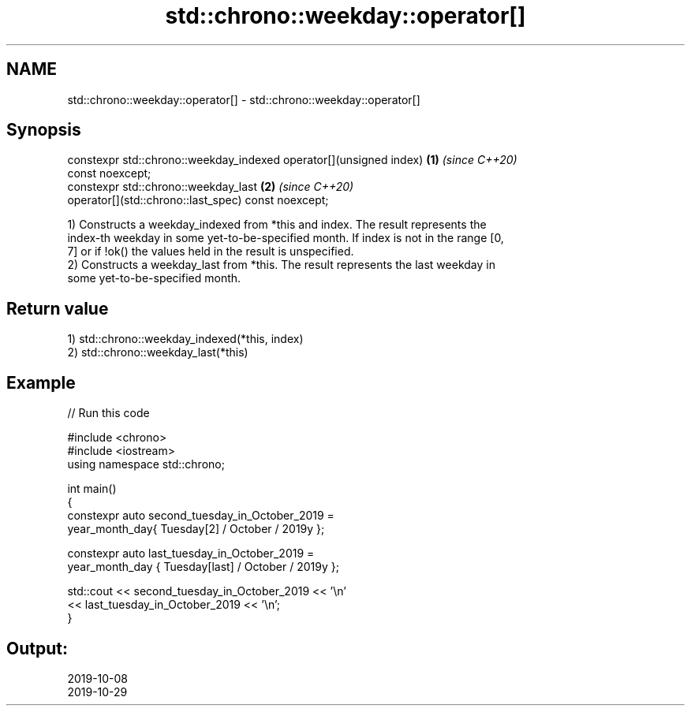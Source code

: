 .TH std::chrono::weekday::operator[] 3 "2021.11.17" "http://cppreference.com" "C++ Standard Libary"
.SH NAME
std::chrono::weekday::operator[] \- std::chrono::weekday::operator[]

.SH Synopsis
   constexpr std::chrono::weekday_indexed operator[](unsigned index)  \fB(1)\fP \fI(since C++20)\fP
   const noexcept;
   constexpr std::chrono::weekday_last                                \fB(2)\fP \fI(since C++20)\fP
   operator[](std::chrono::last_spec) const noexcept;

   1) Constructs a weekday_indexed from *this and index. The result represents the
   index-th weekday in some yet-to-be-specified month. If index is not in the range [0,
   7] or if !ok() the values held in the result is unspecified.
   2) Constructs a weekday_last from *this. The result represents the last weekday in
   some yet-to-be-specified month.

.SH Return value

   1) std::chrono::weekday_indexed(*this, index)
   2) std::chrono::weekday_last(*this)

.SH Example


// Run this code

 #include <chrono>
 #include <iostream>
 using namespace std::chrono;

 int main()
 {
     constexpr auto second_tuesday_in_October_2019 =
                    year_month_day{ Tuesday[2] / October / 2019y };

     constexpr auto last_tuesday_in_October_2019 =
                    year_month_day { Tuesday[last] / October / 2019y };

     std::cout << second_tuesday_in_October_2019 << '\\n'
               << last_tuesday_in_October_2019 << '\\n';
 }

.SH Output:

 2019-10-08
 2019-10-29
